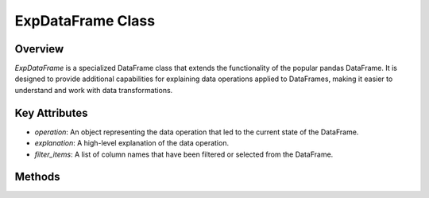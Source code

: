 .. _exp_dataframe:

=============================================
ExpDataFrame Class
=============================================

Overview
--------

`ExpDataFrame` is a specialized DataFrame class that extends the functionality of the popular pandas DataFrame. It is designed to provide additional capabilities for explaining data operations applied to DataFrames, making it easier to understand and work with data transformations.

.. inheritance-diagram:: ExpDataFrame
   :parts: 1

Key Attributes
--------------

- `operation`: An object representing the data operation that led to the current state of the DataFrame.
- `explanation`: A high-level explanation of the data operation.
- `filter_items`: A list of column names that have been filtered or selected from the DataFrame.

Methods
-------

.. method:: explain(schema=None, attributes=None, top_k=1, figs_in_row=2, show_scores=False, title=None, corr_TH=0.7)

    Generate explanations for the DataFrame based on the applied data operation.

    :param schema: A dictionary specifying result columns and optionally renaming columns.
    :type schema: dict, optional
    :param attributes: A list of specific columns to consider in the explanation.
    :type attributes: list, optional
    :param top_k: The number of top explanations to generate.
    :type top_k: int, optional
    :param figs_in_row: The number of explanation figures to display in one row.
    :type figs_in_row: int, optional
    :param show_scores: Show scores on the explanation figures.
    :type show_scores: bool, optional
    :param title: A title for the explanation.
    :type title: str, optional
    :param corr_TH: The threshold for correlation between features.
    :type corr_TH: float, optional
    :return: Explanation Figures

.. method:: present_deleted_correlated(figs_in_row=2)

    Generate explanations for features that were removed due to high correlation with other features.

    :param figs_in_row: The number of explanation figures to display in one row.
    :type figs_in_row: int, optional
    :return: Explanation Figures

.. method:: copy(deep=True)

    Create a copy of the `ExpDataFrame`.

    :param deep: If `True`, make a deep copy, including data and indices.
    :type deep: bool, optional
    :return: A copy of the `ExpDataFrame`.
